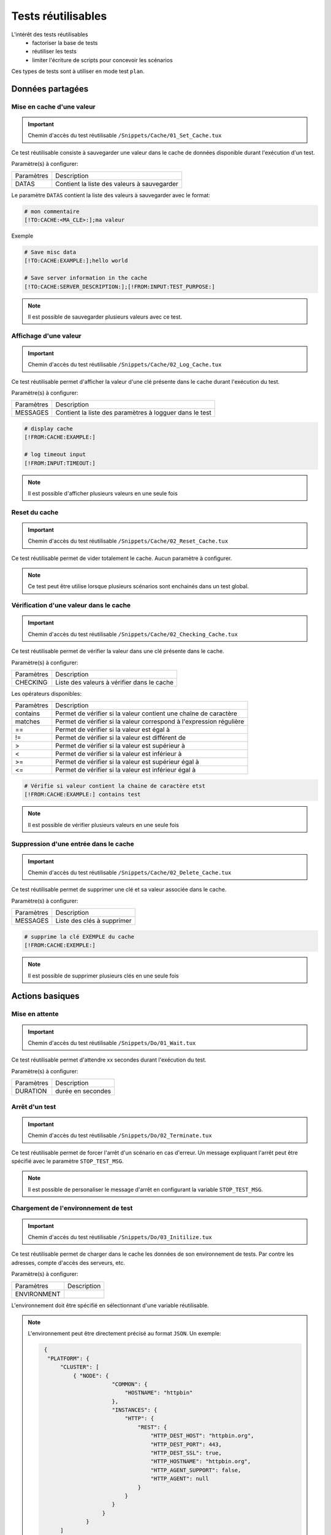 Tests réutilisables
===================

L'intérêt des tests réutilisables 
 - factoriser la base de tests
 - réutiliser les tests
 - limiter l'écriture de scripts pour concevoir les scénarios

Ces types de tests sont à utiliser en mode test ``plan``. 

Données partagées
-----------------

Mise en cache d'une valeur
~~~~~~~~~~~~~~~~~~~~~~~~~~
   
.. important:: Chemin d'accès du test réutilisable ``/Snippets/Cache/01_Set_Cache.tux``

Ce test réutilisable consiste à sauvegarder une valeur dans le cache de données disponible durant l'exécution d'un test.

Paramètre(s) à configurer:

+-----------------+-----------------------------------------------------------+
|Paramètres       |   Description                                             |
+-----------------+-----------------------------------------------------------+
| DATAS           |   Contient la liste des valeurs à sauvegarder             |
+-----------------+-----------------------------------------------------------+

Le paramètre ``DATAS`` contient la liste des valeurs à sauvegarder avec le format:

.. code-block:: bash
  
  # mon commentaire
  [!TO:CACHE:<MA_CLE>:];ma valeur
  

Exemple

.. code-block:: bash
  
  # Save misc data
  [!TO:CACHE:EXAMPLE:];hello world

  # Save server information in the cache
  [!TO:CACHE:SERVER_DESCRIPTION:];[!FROM:INPUT:TEST_PURPOSE:]
  
  
.. note:: Il est possible de sauvegarder plusieurs valeurs avec ce test.


Affichage d'une valeur
~~~~~~~~~~~~~~~~~~~~~~

.. important:: Chemin d'accès du test réutilisable ``/Snippets/Cache/02_Log_Cache.tux``

Ce test réutilisable permet d'afficher la valeur d'une clé présente dans le cache durant l'exécution du test.

Paramètre(s) à configurer:

+-----------------+-----------------------------------------------------------------------+
|Paramètres       |   Description                                                         |
+-----------------+-----------------------------------------------------------------------+
| MESSAGES        |   Contient la liste des paramètres à logguer dans le test             |
+-----------------+-----------------------------------------------------------------------+
 
.. code-block:: bash
  
  # display cache 
  [!FROM:CACHE:EXAMPLE:]
  
  # log timeout input
  [!FROM:INPUT:TIMEOUT:]
  

.. note:: Il est possible d'afficher plusieurs valeurs en une seule fois

Reset du cache
~~~~~~~~~~~~~~

.. important:: Chemin d'accès du test réutilisable ``/Snippets/Cache/02_Reset_Cache.tux``

Ce test réutilisable permet de vider totalement le cache.
Aucun paramètre à configurer.

.. note:: Ce test peut être utilise lorsque plusieurs scénarios sont enchainés dans un test global.

Vérification d'une valeur dans le cache
~~~~~~~~~~~~~~~~~~~~~~~~~~~~~~~~~~~~~~~

.. important:: Chemin d'accès du test réutilisable ``/Snippets/Cache/02_Checking_Cache.tux``

Ce test réutilisable permet de vérifier la valeur dans une clé présente dans le cache.

Paramètre(s) à configurer:

+-----------------+------------------------------------------------+
|Paramètres       |   Description                                  |
+-----------------+------------------------------------------------+
| CHECKING        |  Liste des valeurs à vérifier dans le cache    |
+-----------------+------------------------------------------------+

Les opérateurs disponibles:

+-----------------+-----------------------------------------------------------------------+
|Paramètres       |   Description                                                         |
+-----------------+-----------------------------------------------------------------------+
| contains        | Permet de vérifier si la valeur contient une chaîne de caractère      |
+-----------------+-----------------------------------------------------------------------+
| matches         | Permet de vérifier si la valeur correspond à l'expression régulière   |
+-----------------+-----------------------------------------------------------------------+
| ==              | Permet de vérifier si la valeur est égal à                            |
+-----------------+-----------------------------------------------------------------------+
| !=              | Permet de vérifier si la valeur est différent de                      |
+-----------------+-----------------------------------------------------------------------+
| >               | Permet de vérifier si la valeur est supérieur à                       |
+-----------------+-----------------------------------------------------------------------+
| <               | Permet de vérifier si la valeur est inférieur à                       |
+-----------------+-----------------------------------------------------------------------+
| >=              | Permet de vérifier si la valeur est supérieur égal à                  |
+-----------------+-----------------------------------------------------------------------+
| <=              | Permet de vérifier si la valeur est inférieur égal à                  |
+-----------------+-----------------------------------------------------------------------+

.. code-block:: bash
  
  # Vérifie si valeur contient la chaine de caractère etst
  [!FROM:CACHE:EXAMPLE:] contains test
  

.. note:: Il est possible de vérifier plusieurs valeurs en une seule fois

Suppression d'une entrée dans le cache
~~~~~~~~~~~~~~~~~~~~~~~~~~~~~~~~~~~~~~~

.. important:: Chemin d'accès du test réutilisable ``/Snippets/Cache/02_Delete_Cache.tux``

Ce test réutilisable permet de supprimer une clé et sa valeur associée dans le cache.

Paramètre(s) à configurer:

+-----------------+------------------------------------------+
|Paramètres       |   Description                            |
+-----------------+------------------------------------------+
| MESSAGES        |  Liste des clés à supprimer              |
+-----------------+------------------------------------------+
 
.. code-block:: bash
  
  # supprime la clé EXEMPLE du cache
  [!FROM:CACHE:EXEMPLE:]
   

.. note:: Il est possible de supprimer plusieurs clés en une seule fois

Actions basiques
----------------

Mise en attente
~~~~~~~~~~~~~~

.. important:: Chemin d'accès du test réutilisable ``/Snippets/Do/01_Wait.tux``

Ce test réutilisable permet d'attendre xx secondes durant l'exécution du test.

Paramètre(s) à configurer:

+-----------------+-------------------+
|Paramètres       |   Description     |
+-----------------+-------------------+
| DURATION        | durée en secondes |
+-----------------+-------------------+

Arrêt d'un test
~~~~~~~~~~~~~~

.. important:: Chemin d'accès du test réutilisable ``/Snippets/Do/02_Terminate.tux``

Ce test réutilisable permet de forcer l'arrêt d'un scénario en cas d'erreur.
Un message expliquant l'arrêt peut être spécifié avec le paramètre ``STOP_TEST_MSG``.

.. note:: Il est possible de personaliser le message d'arrêt en configurant la variable ``STOP_TEST_MSG``.

Chargement de l'environnement de test
~~~~~~~~~~~~~~~~~~~~~~~~~~~~~~~~~~~~

.. important:: Chemin d'accès du test réutilisable ``/Snippets/Do/03_Initilize.tux``

Ce test réutilisable permet de charger dans le cache les données de son environnement de tests.
Par contre les adresses, compte d'accès des serveurs, etc.

Paramètre(s) à configurer:

+-----------------+----------------+
|Paramètres       |   Description  |
+-----------------+----------------+
| ENVIRONMENT     |                |
+-----------------+----------------+

L'environnement doit être spécifié en sélectionnant d'une variable réutilisable.

.. note:: 
 L'environnement peut être directement précisé au format ``JSON``.
 Un exemple: 
 
 .. code-block:: python
 
   {
    "PLATFORM": {
        "CLUSTER": [
            { "NODE": {
                        "COMMON": {
                            "HOSTNAME": "httpbin"
                        },
                        "INSTANCES": {
                            "HTTP": {
                                "REST": {
                                    "HTTP_DEST_HOST": "httpbin.org",
                                    "HTTP_DEST_PORT": 443,
                                    "HTTP_DEST_SSL": true,
                                    "HTTP_HOSTNAME": "httpbin.org",
                                    "HTTP_AGENT_SUPPORT": false,
                                    "HTTP_AGENT": null
                                }
                            }
                        }
                     }
                }
        ]
    },
    "DATASET": [    ]
   }
  
  Après chargement dans le cache, le serveur est accessible avec la clé ``NODE_HTTP_REST``.
  
Générateurs
-----------

Hash SHA
~~~~~~~~~

.. important:: Chemin d'accès du test réutilisable ``/Snippets/Generators/01_Gen_Sha.tux``

Ce test réutilisable permet de générer un hash d'une valeur et de la stocker dans le cache.

Paramètre(s) à configurer:

+-----------------+----------------------------------------------------------+
|Paramètres       |   Description                                            |
+-----------------+----------------------------------------------------------+
| DATA_IN         | Chaine de caractère à hasher                             |
+-----------------+----------------------------------------------------------+
| CACHE_KEY       | Nom de la clé                                            |
+-----------------+----------------------------------------------------------+
| SHA             | Type de hash réaliser (sha1, sha256, sha512              |
+-----------------+----------------------------------------------------------+

Hash MD5
~~~~~~~~~

.. important:: Chemin d'accès du test réutilisable ``/Snippets/Generators/01_Gen_Md5.tux``

Ce test réutilisable permet de générer un hash md5 d'une valeur et de la stocker dans le cache.

Paramètre(s) à configurer:

+-----------------+--------------------------------------------------------------+
|Paramètres       |   Description                                                |
+-----------------+--------------------------------------------------------------+
| DATA_IN         | Chaine de caractère à hasher                                 |
+-----------------+--------------------------------------------------------------+
| CACHE_KEY       | Nom de la clé ou le résultat sera sauvegarder dans le cache  |
+-----------------+--------------------------------------------------------------+


UUID
~~~~

.. important:: Chemin d'accès du test réutilisable ``/Snippets/Generators/01_Gen_Uuid.tux``

Ce test réutilisable permet de générer un id uuid et de la stocker dans le cache.

Paramètre(s) à configurer:

+-----------------+-----------------------------------------------------------+
|Paramètres       |   Description                                             |
+-----------------+-----------------------------------------------------------+
| CACHE_KEY       | Nom de la clé pour sauvegarder le résultat dans le cache  |
+-----------------+-----------------------------------------------------------+

 
BASE64
~~~~~~

.. important:: Chemin d'accès du test réutilisable ``/Snippets/Generators/01_Gen_Base64.tux``

Ce test réutilisable permet d'encoder ou décoder une chaine de caractère et de stocker le résultat dans le cache.

Paramètre(s) à configurer:

+-----------------+------------------------------------------------------------------------------------+
|Paramètres       |   Description                                                                      |
+-----------------+------------------------------------------------------------------------------------+
| CACHE_KEY       | Nom de la clé pour sauvegarder le résultat dans le cache                           |
+-----------------+------------------------------------------------------------------------------------+
| DECODE          | A positionner à True pour encoder                                                  |
+-----------------+------------------------------------------------------------------------------------+
| ENCODE          | A positionner à True pour décoder                                                  |
+-----------------+------------------------------------------------------------------------------------+
| URLSAFE         | A positionner à True si le résulat après encodage doit être utilisé dans une url   |
+-----------------+------------------------------------------------------------------------------------+
| STR_BASE64      | Chaine de caractère à encoder/décoder                                              |
+-----------------+------------------------------------------------------------------------------------+


GZIP
~~~~

.. important:: Chemin d'accès du test réutilisable ``/Snippets/Generators/01_Gen_Gzip.tux``

Ce test réutilisable permet de compresser ou décompresser une chaine de caractère et de stocker le résultat dans le cache.

Paramètre(s) à configurer:

+-----------------+-------------------------------------------------------------+
|Paramètres       |   Description                                               |
+-----------------+-------------------------------------------------------------+
| CACHE_KEY       | Nom de la clé                                               |
+-----------------+-------------------------------------------------------------+
| COMPRESS        | A positionner à True pour compresser                        |
+-----------------+-------------------------------------------------------------+
| UNCOMPRESS      | A positionner à True pour décompresser                      |
+-----------------+-------------------------------------------------------------+
| STR_GZIP        | Chaine de caractère à compresser/décompresser               |
+-----------------+-------------------------------------------------------------+

Protocoles réseaux
------------------

SSH
~~~

.. important:: Chemin d'accès du test réutilisable ``/Snippets/Protocols/01_Send_SSH.tsx``

Ce test réutilisable permet d'envoyer un enchainement de commandes ssh.
Il est à utiliser conjointement avec le test réutilisable ``/Snippets/Do/03_Initilize.tux`` permet de charger un environnement dans le cache.

Paramètre(s) à configurer:

+-----------------+----------------------------------------------------------+
|Paramètres       |   Description                                            |
+-----------------+----------------------------------------------------------+
| SERVERS         |  Liste des serveurs à contacter                          |
+-----------------+----------------------------------------------------------+
| COMMANDS        |  Listes des commandes à exécuter sur la machine distante |
+-----------------+----------------------------------------------------------+

Le paramètre `COMMANDS` attends un ou plusieurs blocs de 4 lignes.
Chaque bloc doit respecter le formalisme suivant:
 1. Commentaire expliquant l'action, cette information est utilisé pour initialiser l'étape de test
 2. La commande a exécuter
 3. La chaine de caractère attendue à l'écran, si la valeur attendue n'est pas trouvée alors l'étape par en erreur. (ligne optionnel)
 4. vide
 
.. warning:: Chaque bloc sera exécuté même si le précèdent est en erreur. 
    
L'exemple suivant effectue les actions suivantes:
 1. envoie de 3 ping sur la machine distante dont l'ip est stockée dans le cache ``DEST_HOST``
 2. Vérification d'avoir le message à l'écran indiquant que les 3 paquets ont été envoyés.
 Ensuite la valeur mddev est stockée dans le cache avec la clé ``STATS` 
 3. Le deuxième bloc efface l'écran en envoyant la commande clear.
 4. Enfin te test attend de trouver le prompt à l'écran
 
.. code-block:: bash
  
  # send a ping 
  ping -c 3 [!CACHE:SVR:DEST_HOST:]
  .*3 packets transmitted, 3 received, 0% packet loss.*mdev = [!CAPTURE:STATS:] ms.*
  
  # clear the screen
  clear
  .*root@.*
  

.. note:: Il est possible d'exécuter le test plusieurs fois en fournissant une liste de serveur.

.. note:: 
  Par défaut, le test attend 20 secondes au maximum pour trouver la chaine de caractère attendue.
  Il est possible de configurer cette valeur avec le paramètre ``TIMEOUT``.
  
.. note:: 
  Par défaut, le test attend 10 secondes pour effectuer la connexion au serveur distant.
  Il est possible de configurer cette valeur avec le paramètre ``TIMEOUT_CONNECT``.

HTTP
~~~~

.. important:: Chemin d'accès du test réutilisable ``/Snippets/Protocols/01_Send_HTTP.tsx``

Ce test réutilisable permet d'envoyer une requête HTTP en vérifiant la réponse reçue.
Il est à utiliser conjointement avec le test réutilisable ``/Snippets/Do/03_Initilize.tux`` permet de charger un environnement dans le cache.

Paramètre(s) à configurer pour définir la destination:

+-----------------+---------------------------------+
|Paramètres       |   Description                   |
+-----------------+---------------------------------+
| SERVERS         |  Liste des serveurs à contacter |
+-----------------+---------------------------------+

Paramètre(s) pour configurer la requête HTTP à envoyer:

+-----------------+---------------------------------+
|Paramètres       |   Description                   |
+-----------------+---------------------------------+
| HTTP_REQ_BODY   | Corps de la requête             |
+-----------------+---------------------------------+
| HTTP_REQ_HEADERS| Liste des headers à ajouter     |
+-----------------+---------------------------------+
| HTTP_REQ_METHOD | Methode HTTP (GET, POST, etc..) |
+-----------------+---------------------------------+
| HTTP_REQ_URI    | URI appeler                     |
+-----------------+---------------------------------+

Paramètre(s) pour configurer la réponse HTTP attendue (et qui permettra de considérer le test comme valide):

+-------------------+----------------------------------------------------+
|Paramètres         |   Description                                      |
+-------------------+----------------------------------------------------+
| HTTP_RSP_BODY     | Corps de la réponse attendue.                      |
+-------------------+----------------------------------------------------+
| HTTP_RSP_CODE     | Le code HTTP attendue. 200 par défaut              |
+-------------------+----------------------------------------------------+
| HTTP_RSP_HEADERS  | Liste des entêtes attendues                        |
+-------------------+----------------------------------------------------+
| HTTP_RSP_PHRASE   | La phrase HTTP attendue. OK par défaut             |
+-------------------+----------------------------------------------------+
| HTTP_RSP_VERSION  | La version HTTP attendue. HTTP/1.[0|1] par défaut  |
+-------------------+----------------------------------------------------+

.. note:: L'utilisation des expressions régulières est possible pour vérifier ou enregistrer une valeur dans le corps de la réponse ou bien dans les entêtes.

.. note: Il est possible d'exécuter le test plusieurs fois en fournissant une liste de serveur.

XML
~~~

.. important:: Chemin d'accès du test réutilisable ``/Snippets/Protocols/01_Send_XML.tsx``

Ce test réutilisable permet d'envoyer une requête HTTP avec du ``XML`` en vérifiant la réponse reçue.
Il est à utiliser conjointement avec le test réutilisable ``/Snippets/Do/03_Initilize.tux`` permet de charger un environnement dans le cache.

Paramètre(s) à configurer pour définir la destination:

+-----------------+---------------------------------+
|Paramètres       |   Description                   |
+-----------------+---------------------------------+
| SERVERS         |  Liste des serveurs à contacter |
+-----------------+---------------------------------+

Paramètre(s) pour configurer la requête HTTP à envoyer:

+-----------------+---------------------------------+
|Paramètres       |   Description                   |
+-----------------+---------------------------------+
| HTTP_REQ_BODY   | Corps de la requête             |
+-----------------+---------------------------------+
| HTTP_REQ_HEADERS| Liste des headers à ajouter     |
+-----------------+---------------------------------+
| HTTP_REQ_METHOD | Methode HTTP (GET, POST, etc..) |
+-----------------+---------------------------------+
| HTTP_REQ_URI    | URI appeler                     |
+-----------------+---------------------------------+

Paramètre(s) pour configurer la réponse HTTP attendue (et qui permettra de considérer le test comme valide):

+--------------------+----------------------------------------------------+
|Paramètres          |   Description                                      |
+--------------------+----------------------------------------------------+
| HTTP_RSP_BODY      | Liste des xpaths à vérifier.                       |
+--------------------+----------------------------------------------------+
| HTTP_RSP_CODE      | Le code HTTP attendue. 200 par défaut              |
+--------------------+----------------------------------------------------+
| HTTP_RSP_HEADERS   | Liste des entêtes attendues                        |
+--------------------+----------------------------------------------------+
| HTTP_RSP_NAMESPACES| Liste des namespaces à prendre en compte           |
+--------------------+----------------------------------------------------+
| HTTP_RSP_PHRASE    | La phrase HTTP attendue. OK par défaut             |
+--------------------+----------------------------------------------------+
| HTTP_RSP_VERSION   | La version HTTP attendue. HTTP/1.[0|1] par défaut  |
+--------------------+----------------------------------------------------+

.. warning:: Le test sera en erreur si la réponse ne contient pas de XML.

.. note: Il est possible d'exécuter le test plusieurs fois en fournissant une liste de serveur.


JSON
~~~~

.. important:: Chemin d'accès du test réutilisable ``/Snippets/Protocols/01_Send_JSON.tsx``

Ce test réutilisable permet d'envoyer une requête HTTP avec du JSON en vérifiant la réponse reçue.
Il est à utiliser conjointement avec le test réutilisable ``/Snippets/Do/03_Initilize.tux`` permet de charger un environnement dans le cache.

Paramètre(s) à configurer pour définir la destination:

+-----------------+---------------------------------+
|Paramètres       |   Description                   |
+-----------------+---------------------------------+
| SERVERS         |  Liste des serveurs à contacter |
+-----------------+---------------------------------+

Paramètre(s) pour configurer la requête HTTP à envoyer:

+-----------------+---------------------------------+
|Paramètres       |   Description                   |
+-----------------+---------------------------------+
| HTTP_REQ_BODY   | Corps de la requête             |
+-----------------+---------------------------------+
| HTTP_REQ_HEADERS| Liste des headers à ajouter     |
+-----------------+---------------------------------+
| HTTP_REQ_METHOD | Methode HTTP (GET, POST, etc..) |
+-----------------+---------------------------------+
| HTTP_REQ_URI    | URI appeler                     |
+-----------------+---------------------------------+


Paramètre(s) pour configurer la réponse HTTP attendue (et qui permettra de considérer le test comme valide):

+-------------------+----------------------------------------------------+
|Paramètres         |   Description                                      |
+-------------------+----------------------------------------------------+
| HTTP_RSP_BODY     | Liste des json xpaths à vérifier.                  |
+-------------------+----------------------------------------------------+
| HTTP_RSP_CODE     | Le code HTTP attendue. 200 par défaut              |
+-------------------+----------------------------------------------------+
| HTTP_RSP_HEADERS  | Liste des entêtes attendues                        |
+-------------------+----------------------------------------------------+
| HTTP_RSP_PHRASE   | La phrase HTTP attendue. OK par défaut             |
+-------------------+----------------------------------------------------+
| HTTP_RSP_VERSION  | La version HTTP attendue. HTTP/1.[0|1] par défaut  |
+-------------------+----------------------------------------------------+

.. warning:: Le test sera en erreur si la réponse ne contient pas de JSON.

.. note: Il est possible d'exécuter le test plusieurs fois en fournissant une liste de serveur.

Interface utilisateur
---------------------

Ouverture application Windows
~~~~~~~~~~~~~~~~~~~~~~~~~~~~~~

.. important:: Chemin d'accès du test réutilisable ``/Snippets/UI/01_Win_OpenApp.tux``

Tests réutilisables permettant d'ouvrir ou de fermer une application sur un poste Windows ou Linux.
Ce test nécessite de définir quel agent sera utilisé avec la clé ``AGENT_GUI``.

Paramètre(s) à configurer:

+-----------------+--------------------------------------------------------+
|Paramètres       |   Description                                          |
+-----------------+--------------------------------------------------------+
| APP_PATH        |  Chemin d'accès de l'application à ouvrir              |
+-----------------+--------------------------------------------------------+

.. warning: un agent de type `sikulix-server` est obligatoire.

Fermeture application Windows
~~~~~~~~~~~~~~~~~~~~~~~~~~~~~~

.. important:: Chemin d'accès du test réutilisable ``/Snippets/UI/02_Win_CloseApp.tux``

Tests réutilisables permettant d'ouvrir ou de fermer une application sur un poste Windows ou Linux.
Ce test nécessite de définir quel agent sera utilisé avec la clé ``AGENT_GUI``.

Paramètre(s) à configurer:

+-----------------+---------------------------------------------+
|Paramètres       |   Description                               |
+-----------------+---------------------------------------------+
| APP_NAME        |  Nom de l'application à fermer              |
+-----------------+---------------------------------------------+

.. warning: un agent de type ``sikulix-server`` est obligatoire.


Ouverture navigateur
~~~~~~~~~~~~~~~~~~~~

.. important:: Chemin d'accès du test réutilisable ``/Snippets/UI/03_OpenBrowser.tux``

Tests réutilisables permettant d'ouvrir ou de fermer une navigateur sur un poste Windows ou Linux.
Ce test nécessite de définir quel agent sera utilisé avec la clé ``AGENT_GUI_BROWSER``.

Paramètre(s) à configurer:

+-----------------+--------------------------------------+
|Paramètres       |   Description                        |
+-----------------+--------------------------------------+
| LOADING_URL     |  Url du site à charger               |
+-----------------+--------------------------------------+

.. note:: L'url doit obligatoirement commencer par ``http://`` ou ``https://``

.. warning: un agent de type ``selenium-server`` est obligatoire.


Fermeture navigateur
~~~~~~~~~~~~~~~~~~~~

.. important:: Chemin d'accès du test réutilisable ``/Snippets/UI/03_CloseBrowser.tux``

Tests réutilisables permettant d'ouvrir ou de fermer une navigateur sur un poste Windows ou Linux.
Ce test nécessite de définir quel agent sera utilisé avec la clé ``AGENT_GUI_BROWSER``.

.. warning: un agent de type ``selenium-server`` est obligatoire.


Vérifications
-------------

Contenu de type XML
~~~~~~~~~~~~~~~~~~~

.. important:: Chemin d'accès du test réutilisable ``/Snippets/Verify/01_Check_XML.tux``

Ce test réutilisable permet de vérifier du contenu de type XML avec l'outil xpath.

Paramètre(s) à configurer:

+-----------------+------------------------------------+
|Paramètres       |   Description                      |
+-----------------+------------------------------------+
| XML_STR         | XML brut à inspecter               |
+-----------------+------------------------------------+
| XML_XPATH       | xpath qui sera vérifier le test    |
+-----------------+------------------------------------+
| XML_NAMESPACES  | Définitions des namespaces         |
+-----------------+------------------------------------+

Exemple de valeur pour le paramètre ``XML_STR``:

.. code-block:: xml
  
  <NewDataSet>
  <Table>
    <Country>France</Country>
    <City>Le Touquet</City>
  </Table>
  <Table>
    <Country>France</Country>
    <City>Agen</City>
  </Table>
  <Table>
    <Country>France</Country>
    <City>Cazaux</City>
  </Table>
  <Table>
    <Country>France</Country>
    <City>Bordeaux / Merignac</City>
  </Table>
  <Table>
    <Country>France</Country>
    <City>Bergerac</City>
  </Table>
  </NewDataSet>
  
Exemple de valeur pour le paramètre ``XML_XPATH`` permettant d'enregistrer dans le cache 
le nom de la ville à la 2ième position dans la liste.

.. code-block:: json
  
  (//NewDataSet/Table)[1]/City	[!CAPTURE:CITY:]
  
La valeur sera accessible dans le cache avec la clé ``CITY``.

Contenu de type JSON
~~~~~~~~~~~~~~~~~~~~

.. important:: Chemin d'accès du test réutilisable ``/Snippets/Verify/01_Check_JSON.tux``

Ce test réutilisable permet de vérifier du contenu de type JSON avec l'outil jsonpath

Paramètre(s) à configurer:

+-----------------+---------------------------------------+
|Paramètres       |   Description                         |
+-----------------+---------------------------------------+
| JSON_STR        | Json à inspecter                      |
+-----------------+---------------------------------------+
| JSON_XPATH      | jsonpath qui sera vérifié par le test |
+-----------------+---------------------------------------+

Exemple de valeur pour le paramètre ``JSON_STR``:

.. code-block:: json
  
  {
   "args": {}, 
   "headers": {
   "Connection": "close", 
   "Host": "httpbin.org", 
   "User-Agent": "ExtensiveTesting"
  }, 
   "origin": "190.117.217.129", 
   "url": "https://httpbin.org/get"
  }
  
Exemple de valeur pour le paramètre ``JSON_XPATH`` permettant d'enregistrer dans le cache 
la valeur de la clé `Connection` dans le dictionnaire `headers`. 

.. code-block:: json
  
  headers.Connection	[!CAPTURE:CX:]
  
La valeur sera accessible dans le cache avec la clé ``CX``.
